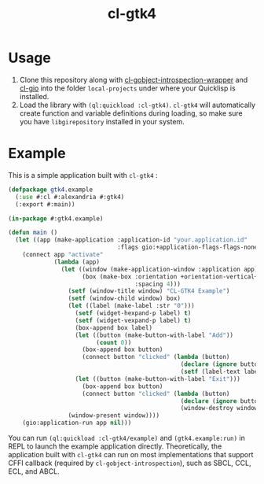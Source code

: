 #+TITLE: cl-gtk4

[[file:example/screenshot.png]]
* Usage
1. Clone this repository along with [[https://github.com/bohonghuang/cl-gobject-introspection-wrapper][cl-gobject-introspection-wrapper]] and [[https://github.com/bohonghuang/cl-gio][cl-gio]] into the folder ~local-projects~ under where your Quicklisp is installed.
2. Load the library with ~(ql:quickload :cl-gtk4)~.  ~cl-gtk4~ will automatically create function and variable definitions during loading,
   so make sure you have ~libgirepository~  installed in your system.
* Example
This is a simple application built with ~cl-gtk4~ :

#+BEGIN_SRC lisp
  (defpackage gtk4.example
    (:use #:cl #:alexandria #:gtk4)
    (:export #:main))

  (in-package #:gtk4.example)

  (defun main ()
    (let ((app (make-application :application-id "your.application.id"
                                 :flags gio:+application-flags-flags-none+)))
      (connect app "activate"
               (lambda (app)
                 (let ((window (make-application-window :application app))
                       (box (make-box :orientation +orientation-vertical+
                                      :spacing 4)))
                   (setf (window-title window) "CL-GTK4 Example")
                   (setf (window-child window) box)
                   (let ((label (make-label :str "0")))
                     (setf (widget-hexpand-p label) t)
                     (setf (widget-vexpand-p label) t)
                     (box-append box label)
                     (let ((button (make-button-with-label "Add"))
                           (count 0))
                       (box-append box button)
                       (connect button "clicked" (lambda (button)
                                                   (declare (ignore button))
                                                   (setf (label-text label) (format nil "~A" (incf count))))))
                     (let ((button (make-button-with-label "Exit")))
                       (box-append box button)
                       (connect button "clicked" (lambda (button)
                                                   (declare (ignore button))
                                                   (window-destroy window)))))
                   (window-present window))))
      (gio:application-run app nil)))
#+END_SRC

You can run ~(ql:quickload :cl-gtk4/example)~ and ~(gtk4.example:run)~ in REPL to launch the example application directly.
Theoretically, the application built with ~cl-gtk4~ can run on most implementations that support CFFI callback (required by ~cl-gobject-introspection~),
such as SBCL, CCL, ECL, and ABCL.
